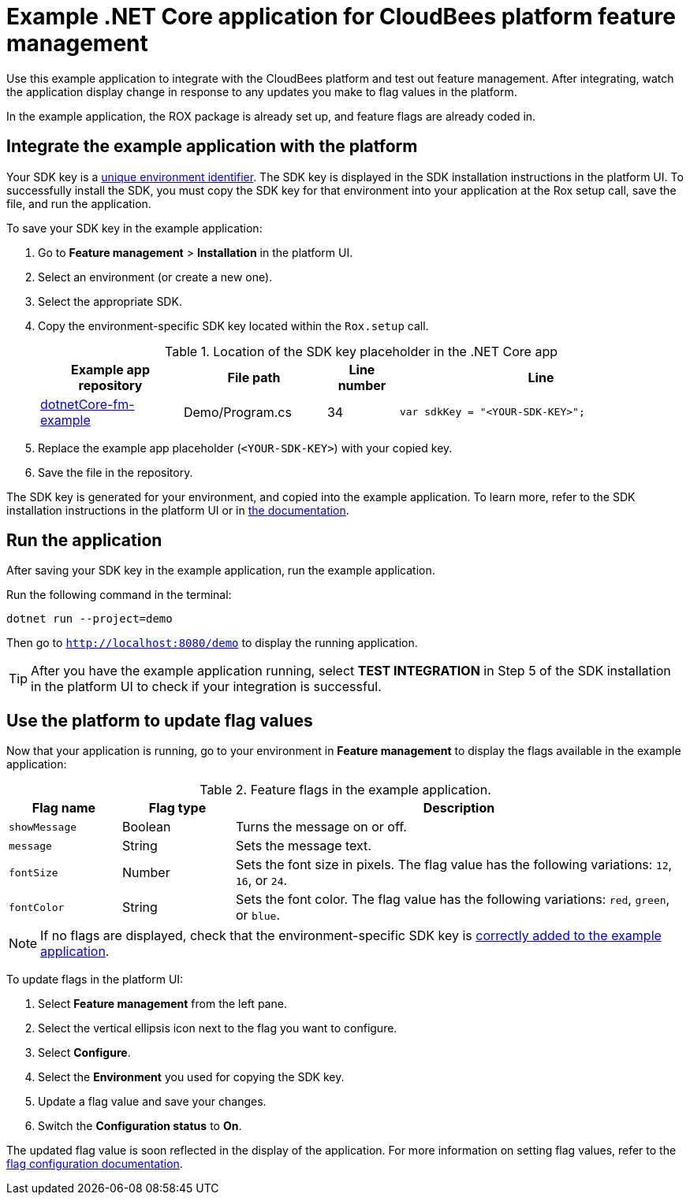 = Example .NET Core application for CloudBees platform feature management

Use this example application to integrate with the CloudBees platform and test out feature management.
After integrating, watch the application display change in response to any updates you make to flag values in the platform.

In the example application, the ROX package is already set up, and feature flags are already coded in.


[#add-key]
== Integrate the example application with the platform

Your SDK key is a link:https://docs.cloudbees.com/docs/cloudbees-platform/latest/feature-management/learn-about-feature-flags[unique environment identifier].
The SDK key is displayed in the SDK installation instructions in the platform UI.
To successfully install the SDK, you must copy the SDK key for that environment into your application at the Rox setup call, save the file, and run the application.

To save your SDK key in the example application:

. Go to *Feature management* > *Installation* in the platform UI.
. Select an environment (or create a new one).
. Select the appropriate SDK.
. Copy the environment-specific SDK key located within the `Rox.setup` call.

+
[cols="2a,2a,1a,4a",options="header"]
.Location of the SDK key placeholder in the .NET Core app
|===
| Example app repository
| File path
| Line number
| Line

| link:https://github.com/cloudbees-io/dotnetCore-fm-example[dotnetCore-fm-example]
| Demo/Program.cs
| 34
| `var sdkKey = "<YOUR-SDK-KEY>";`

|===

+
. Replace the example app placeholder (`<YOUR-SDK-KEY>`) with your copied key.
. Save the file in the repository.

The SDK key is generated for your environment, and copied into the example application.
To learn more, refer to the SDK installation instructions in the platform UI or in link:https://docs.cloudbees.com/docs/cloudbees-platform/latest/install-sdk/[the documentation].

[#run]
== Run the application

After saving your SDK key in the example application, run the example application.

Run the following command in the terminal:

`dotnet run --project=demo`

Then go to `http://localhost:8080/demo` to display the running application.

TIP: After you have the example application running, select *TEST INTEGRATION* in Step 5 of the SDK installation in the platform UI to check if your integration is successful.

== Use the platform to update flag values

Now that your application is running, go to your environment in *Feature management* to display the flags available in the example application:

[cols="1a,1a,4a",options="header"]
.Feature flags in the example application.
|===

| Flag name
| Flag type
| Description

| `showMessage`
| Boolean
| Turns the message on or off.

| `message`
| String
| Sets the message text.

| `fontSize`
| Number
| Sets the font size in pixels.
The flag value has the following variations: `12`, `16`, or `24`.

| `fontColor`
| String
| Sets the font color. The flag value has the following variations: `red`, `green`, or `blue`.

|===

NOTE: If no flags are displayed, check that the environment-specific SDK key is <<add-key,correctly added to the example application>>.

To update flags in the platform UI:

. Select *Feature management* from the left pane.
. Select the vertical ellipsis icon next to the flag you want to configure.
. Select *Configure*.
. Select the *Environment* you used for copying the SDK key.
. Update a flag value and save your changes.
. Switch the *Configuration status* to *On*.

The updated flag value is soon reflected in the display of the application.
For more information on setting flag values, refer to the link:https://docs.cloudbees.com/docs/cloudbees-platform/latest/feature-management/configure-feature-flags[flag configuration documentation].
